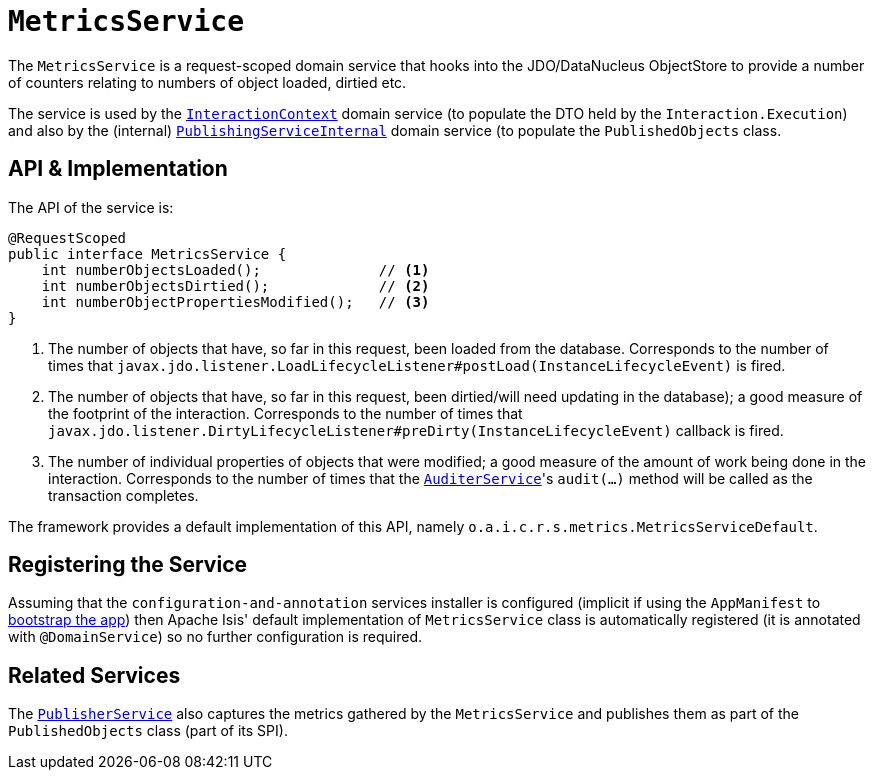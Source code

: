 [[_rgsvc_persistence-layer-api_MetricsService]]
= `MetricsService`
:Notice: Licensed to the Apache Software Foundation (ASF) under one or more contributor license agreements. See the NOTICE file distributed with this work for additional information regarding copyright ownership. The ASF licenses this file to you under the Apache License, Version 2.0 (the "License"); you may not use this file except in compliance with the License. You may obtain a copy of the License at. http://www.apache.org/licenses/LICENSE-2.0 . Unless required by applicable law or agreed to in writing, software distributed under the License is distributed on an "AS IS" BASIS, WITHOUT WARRANTIES OR  CONDITIONS OF ANY KIND, either express or implied. See the License for the specific language governing permissions and limitations under the License.
:_basedir: ../../
:_imagesdir: images/



The `MetricsService` is a request-scoped domain service that hooks into the JDO/DataNucleus
ObjectStore to provide a number of counters relating to numbers of object loaded, dirtied etc.

The service is used by the xref:../rgsvc/rgsvc.adoc#_rgsvc_application-layer-api_InteractionContext[`InteractionContext`] domain service (to populate the DTO held by the `Interaction.Execution`) and also by the (internal) xref:../rgfis/rgfis.adoc#_rgfis_persistence-layer_PublishingServiceInternal[`PublishingServiceInternal`] domain service (to populate
the `PublishedObjects` class.


== API & Implementation

The API of the service is:

[source,java]
----
@RequestScoped
public interface MetricsService {
    int numberObjectsLoaded();              // <1>
    int numberObjectsDirtied();             // <2>
    int numberObjectPropertiesModified();   // <3>
}
----
<1> The number of objects that have, so far in this request, been loaded from the database. Corresponds to the number of times that `javax.jdo.listener.LoadLifecycleListener#postLoad(InstanceLifecycleEvent)` is fired.
<2> The number of objects that have, so far in this request, been dirtied/will need updating in the database); a good measure of the footprint of the interaction.  Corresponds to the number of times that `javax.jdo.listener.DirtyLifecycleListener#preDirty(InstanceLifecycleEvent)` callback is fired.
<3> The number of individual properties of objects that were modified; a good measure of the amount of work being done in the interaction.  Corresponds to the number of times that the xref:../rgsvc/rgsvc.adoc#_rgsvc_persistence-layer-spi_AuditerService[`AuditerService`]'s `audit(...)` method will be called as the transaction
completes.

The framework provides a default implementation of this API, namely `o.a.i.c.r.s.metrics.MetricsServiceDefault`.


== Registering the Service

Assuming that the `configuration-and-annotation` services installer is configured (implicit if using the
`AppManifest` to xref:../rgcms/rgcms.adoc#_rgcms_classes_AppManifest-bootstrapping[bootstrap the app]) then Apache Isis' default
implementation of `MetricsService` class is automatically registered (it is annotated with `@DomainService`)
so no further configuration is required.


== Related Services

The xref:../rgsvc/rgsvc.adoc#_rgsvc_persistence-layer-spi_PublisherService[`PublisherService`] also captures the metrics gathered by the
`MetricsService` and publishes them as part of the `PublishedObjects` class (part of its SPI).

